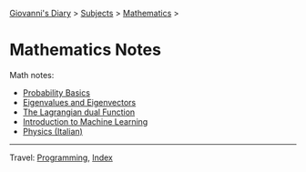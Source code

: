 #+startup: content indent

[[file:../../index.org][Giovanni's Diary]] > [[file:../../subjects.org][Subjects]] > [[file:mathematics/mathematics.org][Mathematics]] >

* Mathematics Notes
#+INDEX: Giovanni's Diary!Mathematics!Notes

Math notes:

- [[file:probability-basics.org][Probability Basics]]
- [[file:eigenvalues-and-eigenvectors.org][Eigenvalues and Eigenvectors]]
- [[file:the-lagrange-dual-function.org][The Lagrangian dual Function]]
- [[file:../notes/ml/intro-to-machine-learning.org][Introduction to Machine Learning]]
- [[file:../notes/fisica/fisica.org][Physics (Italian)]]

-----

Travel: [[file:../programming.org][Programming]], [[file:../../theindex.org][Index]]
